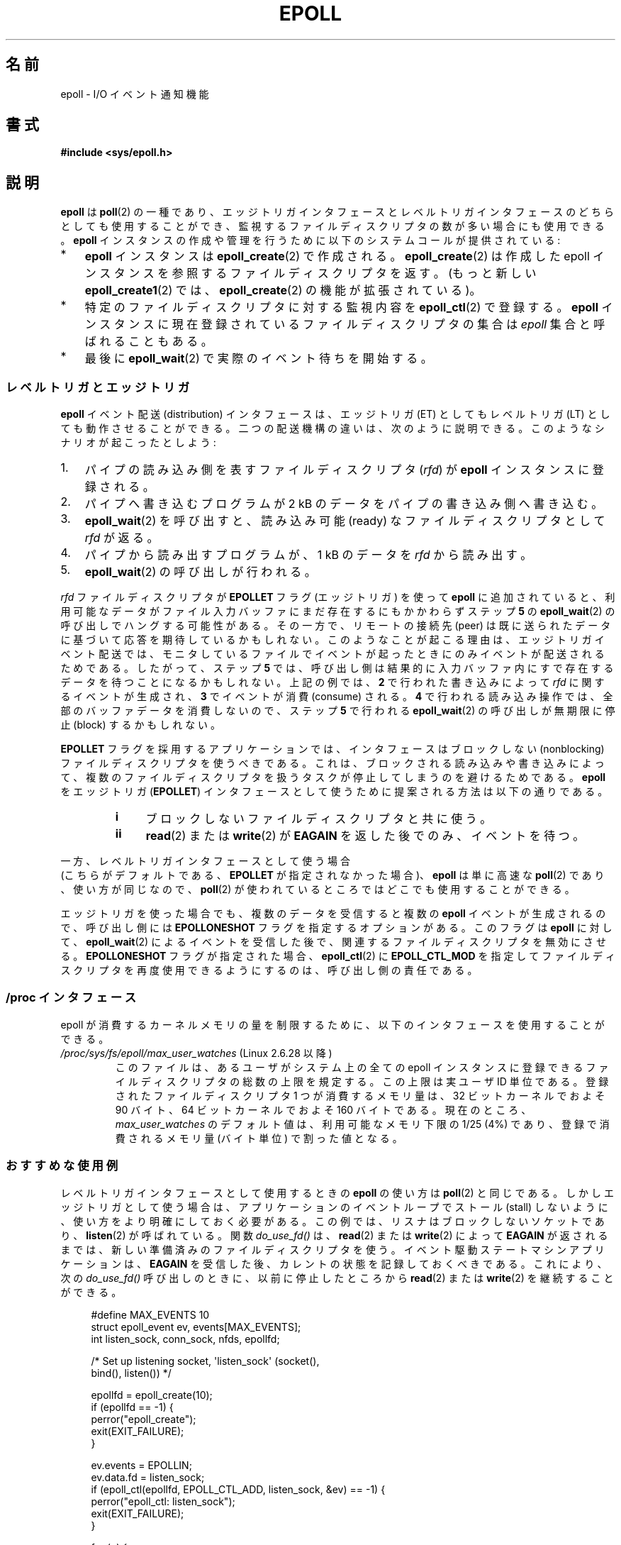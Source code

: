 .\"
.\"  epoll by Davide Libenzi ( efficient event notification retrieval )
.\"  Copyright (C) 2003  Davide Libenzi
.\"
.\"  This program is free software; you can redistribute it and/or modify
.\"  it under the terms of the GNU General Public License as published by
.\"  the Free Software Foundation; either version 2 of the License, or
.\"  (at your option) any later version.
.\"
.\"  This program is distributed in the hope that it will be useful,
.\"  but WITHOUT ANY WARRANTY; without even the implied warranty of
.\"  MERCHANTABILITY or FITNESS FOR A PARTICULAR PURPOSE.  See the
.\"  GNU General Public License for more details.
.\"
.\"  You should have received a copy of the GNU General Public License
.\"  along with this program; if not, write to the Free Software
.\"  Foundation, Inc., 59 Temple Place, Suite 330, Boston, MA  02111-1307  USA
.\"
.\"  Davide Libenzi <davidel@xmailserver.org>
.\"
.\" Japanese Version Copyright (c) 2004-2005 Yuichi SATO
.\"         all rights reserved.
.\" Translated Sat Jun 19 07:50:04 JST 2004
.\"         by Yuichi SATO <ysato444@yahoo.co.jp>
.\" Updated & Modified 2005-01-18, Yuichi SATO
.\" Updated 2006-07-14, Akihiro MOTOKI <amotoki@dd.iij4u.or.jp>
.\"         Catch up to LDP v2.34. epoll.4 is renamed to epoll.7.
.\" Updated 2007-09-07, Akihiro MOTOKI, LDP v2.64
.\" Updated 2008-04-08, Akihiro MOTOKI, LDP v2.79
.\" Updated 2009-02-23, Akihiro MOTOKI, LDP v3.19
.\"
.TH EPOLL 7 2009-02-01 "Linux" "Linux Programmer's Manual"
.SH 名前
epoll \- I/O イベント通知機能
.SH 書式
.B #include <sys/epoll.h>
.SH 説明
.B epoll
は
.BR poll (2)
の一種であり、エッジトリガインタフェースと
レベルトリガインタフェースのどちらとしても使用することができ、
監視するファイルディスクリプタの数が多い場合にも使用できる。
.B epoll
インスタンスの作成や管理を行うために
以下のシステムコールが提供されている:
.IP * 3
.B epoll
インスタンスは
.BR epoll_create (2)
で作成される。
.BR epoll_create (2)
は作成した epoll インスタンスを参照するファイルディスクリプタを返す。
(もっと新しい
.BR epoll_create1 (2)
では、
.BR epoll_create (2)
の機能が拡張されている)。
.IP *
特定のファイルディスクリプタに対する監視内容を
.BR epoll_ctl (2)
で登録する。
.B epoll
インスタンスに現在登録されているファイルディスクリプタの集合は
.I epoll
集合と呼ばれることもある。
.IP *
最後に
.BR epoll_wait (2)
で実際のイベント待ちを開始する。
.SS レベルトリガとエッジトリガ
.B epoll
イベント配送 (distribution) インタフェースは、
エッジトリガ (ET) としてもレベルトリガ (LT) としても動作させることができる。
二つの配送機構の違いは、次のように説明できる。
このようなシナリオが起こったとしよう:
.IP 1. 3
パイプの読み込み側を表すファイルディスクリプタ
.RI ( rfd )
が
.B epoll
インスタンスに登録される。
.IP 2.
パイプへ書き込むプログラムが 2 kB のデータをパイプの書き込み側へ書き込む。
.IP 3.
.BR epoll_wait (2)
を呼び出すと、読み込み可能 (ready) なファイルディスクリプタとして
.I rfd
が返る。
.IP 4.
パイプから読み出すプログラムが、1 kB のデータを
.I rfd
から読み出す。
.IP 5.
.BR epoll_wait (2)
の呼び出しが行われる。
.PP
.I rfd
ファイルディスクリプタが
.B EPOLLET
フラグ (エッジトリガ) を使って
.B epoll
に追加されていると、
利用可能なデータがファイル入力バッファにまだ存在するにもかかわらず
ステップ
.B 5
の
.BR epoll_wait (2)
の呼び出しでハングする可能性がある。
その一方で、リモートの接続先 (peer) は既に送られたデータに
基づいて応答を期待しているかもしれない。
このようなことが起こる理由は、エッジトリガイベント配送では、
モニタしているファイルでイベントが起ったときにのみイベントが
配送されるためである。
したがって、ステップ
.B 5
では、呼び出し側は結果的に
入力バッファ内にすで存在するデータを待つことになるかもしれない。
上記の例では、
.B 2
で行われた書き込みによって
.I rfd
に関するイベントが生成され、
.B 3
でイベントが消費 (consume) される。
.B 4
で行われる読み込み操作では、全部のバッファデータを消費しないので、
ステップ
.B 5
で行われる
.BR epoll_wait (2)
の呼び出しが
無期限に停止 (block) するかもしれない。

.B EPOLLET
フラグを採用するアプリケーションでは、
インタフェースはブロックしない (nonblocking) ファイルディスクリプタを
使うべきである。
これは、ブロックされる読み込みや書き込みによって、
複数のファイルディスクリプタを扱うタスクが
停止してしまうのを避けるためである。
.B epoll
をエッジトリガ
.RB ( EPOLLET )
インタフェースとして使うために提案される方法は以下の通りである。
.RS
.TP 4
.B i
ブロックしないファイルディスクリプタと共に使う。
.TP
.B ii
.BR read (2)
または
.BR write (2)
が
.B EAGAIN
を返した後でのみ、イベントを待つ。
.RE
.PP
一方、レベルトリガインタフェースとして使う場合
 (こちらがデフォルトである、
.B EPOLLET
が指定されなかった場合)、
.B epoll
は単に高速な
.BR poll (2)
であり、使い方が同じなので、
.BR poll (2)
が使われているところではどこでも使用することができる。

エッジトリガを使った場合でも、複数のデータを受信すると複数の
.B epoll
イベントが生成されるので、
呼び出し側には
.B EPOLLONESHOT
フラグを指定するオプションがある。
このフラグは
.B epoll
に対して、
.BR epoll_wait (2)
によるイベントを受信した後で、関連するファイルディスクリプタを無効にさせる。
.B EPOLLONESHOT
フラグが指定された場合、
.BR epoll_ctl (2)
に
.B EPOLL_CTL_MOD
を指定してファイルディスクリプタを再度使用できるようにするのは、
呼び出し側の責任である。
.SS /proc インタフェース
epoll が消費するカーネルメモリの量を制限するために、
以下のインタフェースを使用することができる。
.TP
.\" Following was added in 2.6.28, but them removed in 2.6.29
.\" .TP
.\" .IR /proc/sys/fs/epoll/max_user_instances " (since Linux 2.6.28)"
.\" This specifies an upper limit on the number of epoll instances
.\" that can be created per real user ID.
.TP
.IR /proc/sys/fs/epoll/max_user_watches " (Linux 2.6.28 以降)"
このファイルは、あるユーザがシステム上の全ての epoll インスタンスに
登録できるファイルディスクリプタの総数の上限を規定する。
この上限は実ユーザ ID 単位である。
登録されたファイルディスクリプタ 1 つが消費するメモリ量は、
32 ビットカーネルでおよそ 90 バイト、
64 ビットカーネルでおよそ 160 バイトである。
.\" 2.6.29 (in 2.6.28, the default was 1/32 of lowmem)
現在のところ、
.I max_user_watches
のデフォルト値は、利用可能なメモリ下限の 1/25 (4%) であり、
登録で消費されるメモリ量 (バイト単位) で割った値となる。
.SS おすすめな使用例
レベルトリガインタフェースとして使用するときの
.B epoll
の使い方は
.BR poll (2)
と同じである。
しかしエッジトリガとして使う場合は、
アプリケーションのイベントループでストール (stall) しないように、
使い方をより明確にしておく必要がある。
この例では、リスナはブロックしないソケットであり、
.BR listen (2)
が呼ばれている。
関数
.I do_use_fd()
は、
.BR read (2)
または
.BR write (2)
によって
.B EAGAIN
が返されるまでは、新しい準備済みのファイルディスクリプタを使う。
イベント駆動ステートマシンアプリケーションは、
.B EAGAIN
を受信した後、カレントの状態を記録しておくべきである。
これにより、次の
.I do_use_fd()
呼び出しのときに、以前に停止したところから
.BR read (2)
または
.BR write (2)
を継続することができる。

.in +4n
.nf
#define MAX_EVENTS 10
struct epoll_event ev, events[MAX_EVENTS];
int listen_sock, conn_sock, nfds, epollfd;

/* Set up listening socket, \(aqlisten_sock\(aq (socket(),
   bind(), listen()) */

epollfd = epoll_create(10);
if (epollfd == \-1) {
    perror("epoll_create");
    exit(EXIT_FAILURE);
}

ev.events = EPOLLIN;
ev.data.fd = listen_sock;
if (epoll_ctl(epollfd, EPOLL_CTL_ADD, listen_sock, &ev) == \-1) {
    perror("epoll_ctl: listen_sock");
    exit(EXIT_FAILURE);
}

for (;;) {
    nfds = epoll_wait(epollfd, events, MAX_EVENTS, \-1);
    if (nfds == \-1) {
        perror("epoll_pwait");
        exit(EXIT_FAILURE);
    }

    for (n = 0; n < nfds; ++n) {
        if (events[n].data.fd == listen_sock) {
            conn_sock = accept(listen_sock,
                            (struct sockaddr *) &local, &addrlen);
            if (conn_sock == \-1) {
                perror("accept");
                exit(EXIT_FAILURE);
            }
            setnonblocking(conn_sock);
            ev.events = EPOLLIN | EPOLLET;
            ev.data.fd = conn_sock;
            if (epoll_ctl(epollfd, EPOLL_CTL_ADD, conn_sock,
                        &ev) == \-1) {
                perror("epoll_ctl: conn_sock");
                exit(EXIT_FAILURE);
            }
        } else {
            do_use_fd(events[n].data.fd);
        }
    }
}
.fi
.in

エッジトリガインタフェースとして使う場合、性能上の理由により、
一度
.RB ( EPOLLIN | EPOLLOUT )
を指定してから
.RB ( EPOLL_CTL_ADD
で) ファイルディスクリプタを
.B epoll
インタフェースに追加することができる。
これにより、
.BR epoll_ctl (2)
に
.B EPOLL_CTL_MOD
を指定して呼び出すことで
.B EPOLLIN
と
.B EPOLLOUT
の連続的な切り替えが避けられる。
.SS 質問と解答
.TP 4
.B Q0
.B epoll
集合内の登録されたファイルディスクリプタを区別するには、
何をキーとして使えばよいか？
.TP
.B A0
キーはファイルディスクリプタ番号とオープンファイル記述 (open file
description) の組である (オープンファイル記述は "open file handle" とも
呼ばれ、オープンされたファイルのカーネルの内部表現である)。
.TP
.B Q1
1 つの
.B epoll
インスタンスに同じファイルディスクリプタを 2 回登録するとどうなるか？
.TP
.B A1
たぶん
.B EEXIST
を受け取るだろう。
しかしながら、同じ
.B epoll
インスタンスに対して複製されたディスクリプタを追加することは可能である
.RB ( dup (2),
.BR dup2 (2),
.BR fcntl (2)
.B F_DUPFD
など)。
.\" But a descriptor duplicated by fork(2) can't be added to the
.\" set, because the [file *, fd] pair is already in the epoll set.
.\" That is a somewhat ugly inconsistency.  On the one hand, a child process
.\" cannot add the duplicate file descriptor to the epoll set.  (In every
.\" other case that I can think of, descriptors duplicated by fork have
.\" similar semantics to descriptors duplicated by dup() and friends.)  On
.\" the other hand, the very fact that the child has a duplicate of the
.\" descriptor means that even if the parent closes its descriptor, then
.\" epoll_wait() in the parent will continue to receive notifications for
.\" that descriptor because of the duplicated descriptor in the child.
.\"
.\" See http://thread.gmane.org/gmane.linux.kernel/596462/
.\" "epoll design problems with common fork/exec patterns"
.\"
.\" mtk, Feb 2008
複製したファイルディスクリプタを異なる
.I events
マスクで登録すれば、イベントをフィルタリングするのに
この機能は有用な手法である。
.TP
.B Q2
2 つの
.B epoll
インスタンスが同じファイルディスクリプタを待ち受けることは可能か？
もし可能であれば、イベントは両方の
.B epoll
ファイルディスクリプタに報告されるか？
.TP
.B A2
イベントは両方に報告される。
しかしながら、これを正しく扱うには注意深くプログラミングする必要が
あるかもしれない。
.TP
.B Q3
.B epoll
ファイルディスクリプタ自身は poll/epoll/select が可能か？
.TP
.B A3
可能である。
.B epoll
ファイルディスクリプタに処理待ちのイベントがある場合は、
読み出し可能だと通知されることだろう。
.TP
.B Q4
.B epoll
ファイルディスクリプタを自身のファイルディスクリプタ集合に
入れようとするとどうなるか？
.TP
.B A4
.BR epoll_ctl (2)
の呼び出しは
.RB ( EINVAL
で) 失敗するだろう。
ただし
.B epoll
ファイルディスクリプタを他の
.B epoll
ファイルディスクリプタ集合の内部に追加することは可能である。
.TP
.B Q5
.B epoll
ファイルディスクリプタを UNIX ドメインソケットで他のプロセスに送ることは可能か？
.TP
.B A5
可能だが、これをすることに意味はない。
なぜなら、受信側のプロセスが
.B epoll
集合内のファイルディスクリプタのコピーを持っていないからである。
.TP
.B Q6
ファイルディスクリプタをクローズすると、そのファイルディスクリプタは全ての
.B epoll
集合から自動的に削除されるか？
.TP
.B A6
削除されるが、以下の点に注意が必要である。
ファイルディスクリプタはオープンファイル記述
.RB ( open (2)
参照) への参照である。
ディスクリプタの複製を
.BR dup (2),
.BR dup2 (2),
.BR fcntl (2)
の
.B F_DUPFD
や
.BR fork (2)
経由で行う度に、同じオープンファイル記述を参照する新規のファイル
ディスクリプタが生成される。
オープンファイル記述自体は、自身を参照する全てのファイルディスクリプタ
がクローズされるまで存在し続ける。
ファイルディスクリプタが
.B epoll
集合から削除されるのは、対応するオープンファイル記述を参照している
全てのファイルディスクリプタがクローズされた後である
.RB ( epoll_ctl (2)
.B EPOLL_CTL_DEL
を使ってそのディスクリプタを明示的に削除した場合にも削除される)。
このことは、
.B epoll
集合に属しているあるファイルディスクリプタをクローズした後であっても、
同じファイル記述を参照する他のファイルディスクリプタがオープンされている間は、
クローズしたファイルディスクリプタ宛にイベントが報告される可能性があると
いうことを意味する。
.TP
.B Q7
2 つ以上のイベントが
.BR epoll_wait (2)
コールの間に発生した場合、それらはまとめて報告されるか、
それとも別々に報告されるか？
.TP
.B A7
まとめて報告されるだろう。
.TP
.B Q8
ファイルディスクリプタに対する操作は、
既に集められているがまだ報告されていないイベントに影響するか？
.TP
.B A8
既存のファイルディスクリプタに対して 2 つの操作を行うことができる。
この場合、削除には意味がない。
変更すると、使用可能な I/O が再び読み込まれる。
.TP
.B Q9
.B EPOLLET
フラグ (エッジトリガ動作) を使っている場合、
.B EAGAIN
を受け取るまで、
継続してファイルディスクリプタを読み書きする必要があるか？
.TP
.B A9
.BR epoll_wait (2)
からイベントを受け取ることは、
そのファイルディスクリプタが要求された I/O 操作に対して準備済みである、
ということをユーザに示すものである。
次の (ブロックしない) read/write で
.B EAGAIN
を受け取るまではファイルディスクリプタは準備済みであると
考えなければならない。
そのファイルディスクリプタをいつどのように使うかは、
全くユーザに任されてる。
.sp
パケット指向やトークン指向のファイル (例えば、データグラムソケット、
canonical モードの端末) では、
読み込み用 / 書き込み用の I/O 空間の末尾を検知する唯一の方法は
.B EAGAIN
になるまで read/write を行うことである。
.sp
ストリーム指向のファイル (例えば、パイプ、FIFO、ストリームソケット) では、
読み込み用 / 書き込み用の I/O 空間が使い尽くされた状態は、
対象となるファイルディスクリプタから読み込んだデータ量または
書き込んだデータ量をチェックすることでも検知できる。
例えば、ある特定の量のデータを読み込むために
.BR read (2)
を呼んだときに、
.BR read (2)
が返したバイト数がそれより少なかった場合、
そのファイルディスクリプタの読み込み用 I/O 空間が
使い尽くされたことが分かる。
.BR write (2)
を使って書き込みをするときも、同じことが言える
(監視しているファイルディスクリプタが常にストリーム指向のファイルを
参照していることを保証できない場合には、後者の手法の使用を避けること)。
.SS ありがちな落とし穴と回避方法
.TP
.B o 飢餓 (starvation) (エッジトリガ)
.PP
大きな I/O 空間がある場合、
その I/O 空間のデータを全て処理 (drain) しようとすると、
他のファイルが処理されず、飢餓を発生させることがある
(この問題は
.B epoll
に固有のものではない)。
.PP
この問題の解決法は、準備済み状態のリストを管理して、
関連する data 構造体の中でファイルディスクリプタが
利用可能であるとマークすることである。
それによって、利用可能なすべてのファイルの中で
どのファイルを処理する必要があるかを憶えることができ、
しかも順番に処理 (round robin) することができる。
既に利用可能であるファイルディスクリプタに対して
それ以後に受け取るイベントを無視することもできる。
.TP
.B o イベントキャッシュを使っている場合
.PP
イベントキャッシュを使っている場合、
または
.BR epoll_wait (2)
から返された全てのファイルディスクリプタを格納している場合、
クローズされたことを動的にマークする
(つまり前のイベントの処理によってマークされる) 方法を提供すべきである。
.BR epoll_wait (2)
から 100 個のイベントを受け取り、
イベント #47 ではある条件でイベント #13 が閉じられると仮定する。
イベント #13 の構造体を削除しファイルディスクリプタを
.BR close (2)
すると、イベントキャッシュはそのファイルディスクリプタを待つイベントが
存在するといって、混乱が起きる。
.PP
この問題を解決する 1 つの方法は、イベント 47 の処理をしている間に、
ファイルディスクリプタ 13 を削除して
.BR close (2)
するために
.BR epoll_ctl ( EPOLL_CTL_DEL )
を呼び出し、関連付けられた data 構造体を削除済みとマークして、
クリーンアップリストにリンクすることである。
バッチ処理の中でファイルディスクリプタ 13 についての
他のイベントを見つけた場合、
そのファイルディスクリプタが以前に削除されたものであると分かるので、
混乱は起きない。
.SH バージョン
.B epoll
API は Linux カーネル 2.5.44 に導入された。
.\" インタフェースは Linux カーネル 2.5.66 で確定されるべきである。
glibc でのサポートはバージョン 2.3.2 で追加された。
.SH 準拠
.B epoll
API は Linux 固有である。
他のシステムでも同様の機構が提供されている場合がある。
例えば、FreeBSD の
.I kqueue
や Solaris の
.I /dev/poll
などである。
.SH 関連項目
.BR epoll_create (2),
.BR epoll_create1 (2),
.BR epoll_ctl (2),
.BR epoll_wait (2)
